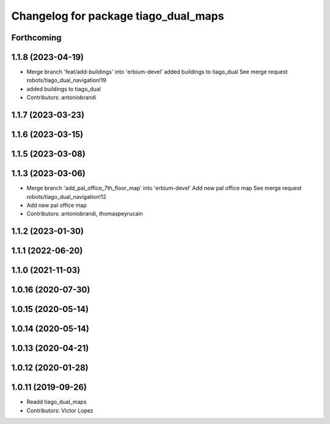 ^^^^^^^^^^^^^^^^^^^^^^^^^^^^^^^^^^^^^
Changelog for package tiago_dual_maps
^^^^^^^^^^^^^^^^^^^^^^^^^^^^^^^^^^^^^

Forthcoming
-----------

1.1.8 (2023-04-19)
------------------
* Merge branch 'feat/add-buildings' into 'erbium-devel'
  added buildings to tiago_dual
  See merge request robots/tiago_dual_navigation!19
* added buildings to tiago_dual
* Contributors: antoniobrandi

1.1.7 (2023-03-23)
------------------

1.1.6 (2023-03-15)
------------------

1.1.5 (2023-03-08)
------------------

1.1.3 (2023-03-06)
------------------
* Merge branch 'add_pal_office_7th_floor_map' into 'erbium-devel'
  Add new pal office map
  See merge request robots/tiago_dual_navigation!12
* Add new pal office map
* Contributors: antoniobrandi, thomaspeyrucain

1.1.2 (2023-01-30)
------------------

1.1.1 (2022-06-20)
------------------

1.1.0 (2021-11-03)
------------------

1.0.16 (2020-07-30)
-------------------

1.0.15 (2020-05-14)
-------------------

1.0.14 (2020-05-14)
-------------------

1.0.13 (2020-04-21)
-------------------

1.0.12 (2020-01-28)
-------------------

1.0.11 (2019-09-26)
-------------------
* Readd tiago_dual_maps
* Contributors: Victor Lopez
